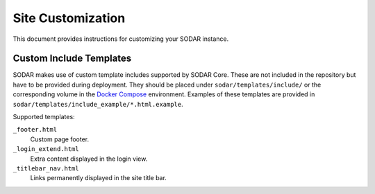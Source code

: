 .. _admin_custom:

Site Customization
^^^^^^^^^^^^^^^^^^

This document provides instructions for customizing your SODAR instance.


Custom Include Templates
========================

SODAR makes use of custom template includes supported by SODAR Core. These are
not included in the repository but have to be provided during deployment. They
should be placed under ``sodar/templates/include/`` or the corresponding volume
in the `Docker Compose <https://github.com/bihealth/sodar-docker-compose>`_
environment. Examples of these templates are provided in
``sodar/templates/include_example/*.html.example``.

Supported templates:

``_footer.html``
    Custom page footer.
``_login_extend.html``
    Extra content displayed in the login view.
``_titlebar_nav.html``
    Links permanently displayed in the site title bar.

